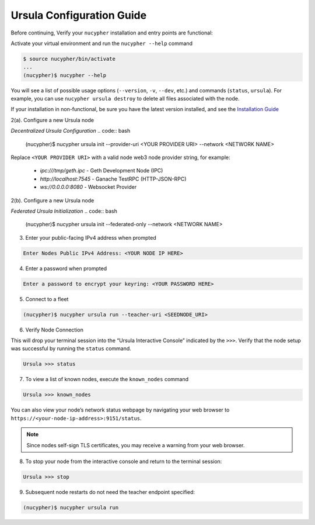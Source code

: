 Ursula Configuration Guide
==========================

Before continuing, Verify your ``nucypher`` installation and entry points are functional:

Activate your virtual environment and run the ``nucypher --help`` command

.. code:: bash

    $ source nucypher/bin/activate
    ...
    (nucypher)$ nucypher --help


You will see a list of possible usage options (``--version``, ``-v``, ``--dev``, etc.) and commands (``status``, ``ursula``).
For example, you can use ``nucypher ursula destroy`` to delete all files associated with the node.

If your installation in non-functional, be sure you have the latest version installed, and see the `Installation Guide`_

.. _Installation Guide: installation_guide.html



2(a). Configure a new Ursula node

*Decentralized Ursula Configuration*
.. code:: bash

    (nucypher)$ nucypher ursula init --provider-uri <YOUR PROVIDER URI> --network <NETWORK NAME>

Replace ``<YOUR PROVIDER URI>`` with a valid node web3 node provider string, for example:

    - *ipc:///tmp/geth.ipc*   - Geth Development Node (IPC)
    - *http://localhost:7545* - Ganache TestRPC (HTTP-JSON-RPC)
    - *ws://0.0.0.0:8080*     - Websocket Provider

2(b). Configure a new Ursula node

*Federated Ursula Initialization*
.. code:: bash

    (nucypher)$ nucypher ursula init --federated-only --network <NETWORK NAME>


3. Enter your public-facing IPv4 address when prompted

.. code:: bash

    Enter Nodes Public IPv4 Address: <YOUR NODE IP HERE>


4. Enter a password when prompted

.. code:: bash

    Enter a password to encrypt your keyring: <YOUR PASSWORD HERE>


.. important::::
    Save your password as you will need it to relaunch the node, and please note:

    - Minimum password length is 16 characters
    - Do not use a password that you use anywhere else
    - Security audits are ongoing on this codebase. For now, treat it as un-audited.

5. Connect to a fleet

.. code:: bash

    (nucypher)$ nucypher ursula run --teacher-uri <SEEDNODE_URI>


6. Verify Node Connection

This will drop your terminal session into the “Ursula Interactive Console” indicated by the ``>>>``.
Verify that the node setup was successful by running the ``status`` command.

.. code:: bash

    Ursula >>> status


7. To view a list of known nodes, execute the ``known_nodes`` command

.. code:: bash

    Ursula >>> known_nodes


You can also view your node’s network status webpage by navigating your web browser to ``https://<your-node-ip-address>:9151/status``.

.. NOTE::
    Since nodes self-sign TLS certificates, you may receive a warning from your web browser.


8. To stop your node from the interactive console and return to the terminal session:

.. code:: bash

    Ursula >>> stop


9. Subsequent node restarts do not need the teacher endpoint specified:

.. code:: bash

    (nucypher)$ nucypher ursula run

